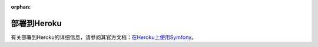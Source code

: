 :orphan:

.. index::
   single: Deployment; Deploying to Heroku Cloud

部署到Heroku
===================

有关部署到Heroku的详细信息，请参阅其官方文档：`在Heroku上使用Symfony`_。

.. _`在Heroku上使用Symfony`: https://devcenter.heroku.com/articles/getting-started-with-symfony
